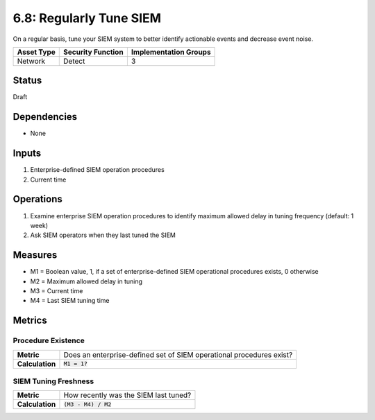 6.8: Regularly Tune SIEM
=========================================================
On a regular basis, tune your SIEM system to better identify actionable events and decrease event noise.

.. list-table::
	:header-rows: 1

	* - Asset Type 
	  - Security Function
	  - Implementation Groups
	* - Network
	  - Detect
	  - 3

Status
------
Draft

Dependencies
------------
* None

Inputs
------
#. Enterprise-defined SIEM operation procedures
#. Current time

Operations
----------
#. Examine enterprise SIEM operation procedures to identify maximum allowed delay in tuning frequency (default: 1 week)
#. Ask SIEM operators when they last tuned the SIEM

Measures
--------
* M1 = Boolean value, 1, if a set of enterprise-defined SIEM operational procedures exists, 0 otherwise
* M2 = Maximum allowed delay in tuning
* M3 = Current time
* M4 = Last SIEM tuning time

Metrics
-------

Procedure Existence
^^^^^^^^^^^^^^^^^^^
.. list-table::

	* - **Metric**
	  - | Does an enterprise-defined set of SIEM operational procedures exist?
	* - **Calculation**
	  - :code:`M1 = 1?`

SIEM Tuning Freshness
^^^^^^^^^^^^^^^^^^^^^
.. list-table::

	* - **Metric**
	  - | How recently was the SIEM last tuned?
	* - **Calculation**
	  - :code:`(M3 - M4) / M2`

.. history
.. authors
.. license